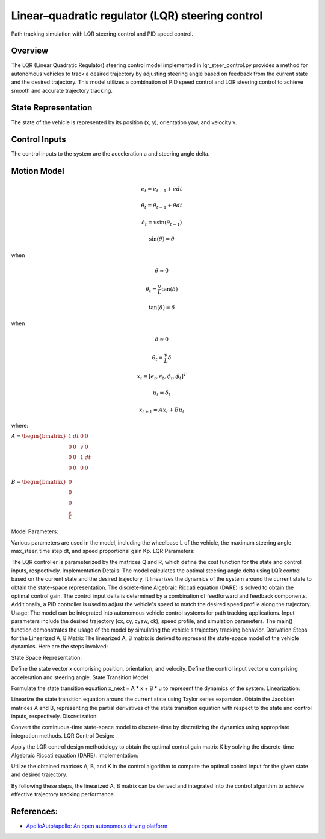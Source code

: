 .. _linearquadratic-regulator-(lqr)-steering-control:

Linear–quadratic regulator (LQR) steering control
-------------------------------------------------

Path tracking simulation with LQR steering control and PID speed
control.

.. image:: https://github.com/AtsushiSakai/PythonRoboticsGifs/raw/master/PathTracking/lqr_steer_control/animation.gif

Overview
~~~~~~~~

The LQR (Linear Quadratic Regulator) steering control model implemented in lqr_steer_control.py provides a method for autonomous vehicles to track a desired trajectory by adjusting steering angle based on feedback from the current state and the desired trajectory. This model utilizes a combination of PID speed control and LQR steering control to achieve smooth and accurate trajectory tracking.


State Representation
~~~~~~~~~~~~~~~~~~~~

The state of the vehicle is represented by its position (x, y), orientation yaw, and velocity v.

Control Inputs
~~~~~~~~~~~~~~

The control inputs to the system are the acceleration a and steering angle delta.

Motion Model
~~~~~~~~~~~~

.. image:: lqr_steering_control_model.png
   :width: 600px

.. math:: e_t = e_{t-1} + \dot{e} dt

.. math:: \theta_t = \theta_{t-1} + \dot{\theta} dt

.. math:: \dot{e}_t = v \sin(\theta_{t-1})

.. math:: \sin(\theta) = \theta

when

.. math:: \theta \approx 0


.. math:: \dot{\theta}_t = \frac{v}{L} \tan(\delta)

.. math:: \tan(\delta) = \delta

when

.. math:: \delta \approx 0

.. math:: \dot{\theta}_t = \frac{v}{L} \delta

.. math:: x_t = [e_t, \dot{e}_t, \phi_t, \dot{\phi}_t]^T

.. math:: u_t = \delta_t

.. math:: x_{t+1} = A x_t + B u_t

where:

:math:`\begin{equation*} A = \begin{bmatrix} 1 & dt & 0 & 0\\ 0 & 0 & v & 0\\ 0 & 0 & 1 & dt\\ 0 & 0 & 0 & 0 \\ \end{bmatrix} \end{equation*}`

:math:`\begin{equation*} B = \begin{bmatrix} 0\\ 0\\ 0\\ \frac{v}{L} \\ \end{bmatrix} \end{equation*}`



Model Parameters:

Various parameters are used in the model, including the wheelbase L of the vehicle, the maximum steering angle max_steer, time step dt, and speed proportional gain Kp.
LQR Parameters:

The LQR controller is parameterized by the matrices Q and R, which define the cost function for the state and control inputs, respectively.
Implementation Details:
The model calculates the optimal steering angle delta using LQR control based on the current state and the desired trajectory.
It linearizes the dynamics of the system around the current state to obtain the state-space representation.
The discrete-time Algebraic Riccati equation (DARE) is solved to obtain the optimal control gain.
The control input delta is determined by a combination of feedforward and feedback components.
Additionally, a PID controller is used to adjust the vehicle's speed to match the desired speed profile along the trajectory.
Usage:
The model can be integrated into autonomous vehicle control systems for path tracking applications.
Input parameters include the desired trajectory (cx, cy, cyaw, ck), speed profile, and simulation parameters.
The main() function demonstrates the usage of the model by simulating the vehicle's trajectory tracking behavior.
Derivation Steps for the Linearized A, B Matrix
The linearized A, B matrix is derived to represent the state-space model of the vehicle dynamics. Here are the steps involved:

State Space Representation:

Define the state vector x comprising position, orientation, and velocity.
Define the control input vector u comprising acceleration and steering angle.
State Transition Model:

Formulate the state transition equation x_next = A * x + B * u to represent the dynamics of the system.
Linearization:

Linearize the state transition equation around the current state using Taylor series expansion.
Obtain the Jacobian matrices A and B, representing the partial derivatives of the state transition equation with respect to the state and control inputs, respectively.
Discretization:

Convert the continuous-time state-space model to discrete-time by discretizing the dynamics using appropriate integration methods.
LQR Control Design:

Apply the LQR control design methodology to obtain the optimal control gain matrix K by solving the discrete-time Algebraic Riccati equation (DARE).
Implementation:

Utilize the obtained matrices A, B, and K in the control algorithm to compute the optimal control input for the given state and desired trajectory.

By following these steps, the linearized A, B matrix can be derived and integrated into the control algorithm to achieve effective trajectory tracking performance.


References:
~~~~~~~~~~~
-  `ApolloAuto/apollo: An open autonomous driving platform <https://github.com/ApolloAuto/apollo>`_

